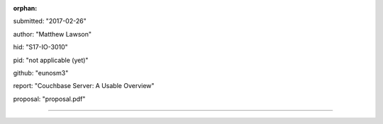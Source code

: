 :orphan:

submitted: "2017-02-26"

author: "Matthew Lawson"

hid: "S17-IO-3010"

pid: "not applicable (yet)"

github: "eunosm3"

report: "Couchbase Server: A Usable Overview"

proposal: "proposal.pdf"

--------------------------------------------------------------------------------
